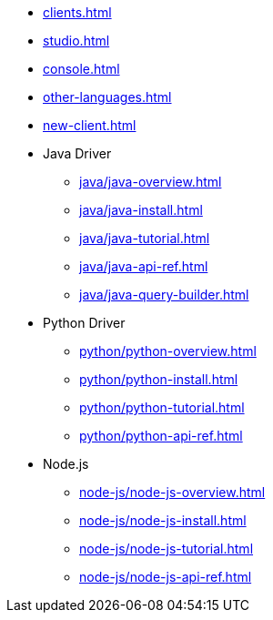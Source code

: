 * xref:clients.adoc[]
* xref:studio.adoc[]
* xref:console.adoc[]
* xref:other-languages.adoc[]
* xref:new-client.adoc[]
* Java Driver
** xref:java/java-overview.adoc[]
** xref:java/java-install.adoc[]
** xref:java/java-tutorial.adoc[]
** xref:java/java-api-ref.adoc[]
** xref:java/java-query-builder.adoc[]
* Python Driver
** xref:python/python-overview.adoc[]
** xref:python/python-install.adoc[]
** xref:python/python-tutorial.adoc[]
** xref:python/python-api-ref.adoc[]
* Node.js
** xref:node-js/node-js-overview.adoc[]
** xref:node-js/node-js-install.adoc[]
** xref:node-js/node-js-tutorial.adoc[]
** xref:node-js/node-js-api-ref.adoc[]
